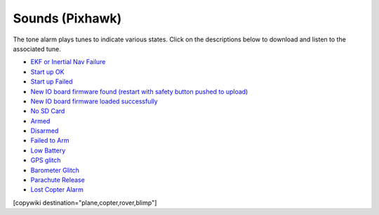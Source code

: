 .. _common-sounds-pixhawkpx4:

================
Sounds (Pixhawk)
================

The tone alarm plays tunes to indicate various states. Click on the
descriptions below to download and listen to the associated tune.

* `EKF or Inertial Nav Failure <https://download.ardupilot.org/downloads/wiki/pixhawk_sound_files/EKF_Or_InertialNavFailure.wav>`__
* `Start up OK <https://download.ardupilot.org/downloads/wiki/pixhawk_sound_files/PX4_StartUpOk.wav>`__
* `Start up Failed <https://download.ardupilot.org/downloads/wiki/pixhawk_sound_files/FailedToStart.wav>`__
* `New IO board firmware found (restart with safety button pushed to upload) <https://download.ardupilot.org/downloads/wiki/pixhawk_sound_files/PX4_ReadyToUploadIOBoardFirmware.wav>`__
* `New IO board firmware loaded successfully <https://download.ardupilot.org/downloads/wiki/pixhawk_sound_files/PX4_CompletedIOBoardFirmwareUpload.wav>`__
* `No SD Card <https://download.ardupilot.org/downloads/wiki/pixhawk_sound_files/NoSDCard_short.wav>`__
* `Armed <https://download.ardupilot.org/downloads/wiki/pixhawk_sound_files/Armed.wav>`__
* `Disarmed <https://download.ardupilot.org/downloads/wiki/pixhawk_sound_files/Disarmed.wav>`__
* `Failed to Arm <https://download.ardupilot.org/downloads/wiki/pixhawk_sound_files/failedToArm.wav>`__
* `Low Battery <https://download.ardupilot.org/downloads/wiki/pixhawk_sound_files/LowBattery.wav>`__
* `GPS glitch <https://download.ardupilot.org/downloads/wiki/pixhawk_sound_files/GPSGlitch.wav>`__
* `Barometer Glitch <https://download.ardupilot.org/downloads/wiki/pixhawk_sound_files/BaroGlitch.wav>`__
* `Parachute Release <https://download.ardupilot.org/downloads/wiki/pixhawk_sound_files/parachute_release.wav>`__
* `Lost Copter Alarm <https://download.ardupilot.org/downloads/wiki/pixhawk_sound_files/LostCopter.wav>`__

[copywiki destination="plane,copter,rover,blimp"]